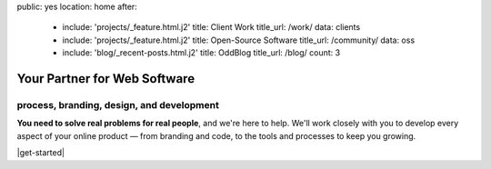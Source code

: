 public: yes
location: home
after:
  - include: 'projects/_feature.html.j2'
    title: Client Work
    title_url: /work/
    data: clients
  - include: 'projects/_feature.html.j2'
    title: Open-Source Software
    title_url: /community/
    data: oss
  - include: 'blog/_recent-posts.html.j2'
    title: OddBlog
    title_url: /blog/
    count: 3


Your Partner for Web Software
=============================

process, branding, design, and development
------------------------------------------

**You need to solve real problems for real people**,
and we're here to help.
We'll work closely with you
to develop every aspect of your online product —
from branding and code,
to the tools and processes to keep you growing.

|get-started|

.. |get-started| raw:: html

  <a href="/contact/" class="btn">
    Start a conversation about your project »
  </a>
